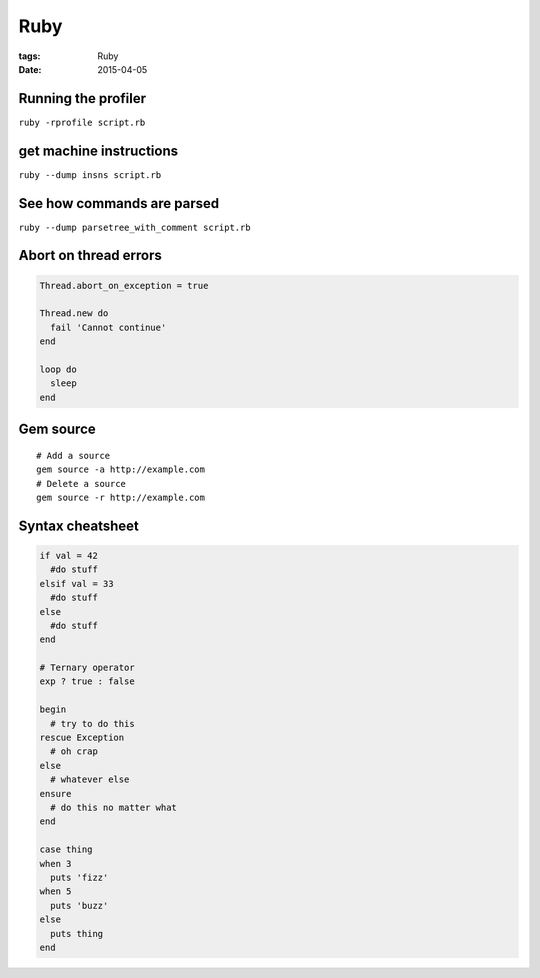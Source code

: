 Ruby
====
:tags: Ruby
:date: 2015-04-05

Running the profiler
---------------------

``ruby -rprofile script.rb``

get machine instructions
------------------------

``ruby --dump insns script.rb``

See how commands are parsed
---------------------------

``ruby --dump parsetree_with_comment script.rb``

Abort on thread errors
----------------------
.. code-block:: ruby

 Thread.abort_on_exception = true
 
 Thread.new do
   fail 'Cannot continue'
 end
 
 loop do
   sleep
 end

Gem source
----------
.. TODO - move to gem page
::

 # Add a source
 gem source -a http://example.com
 # Delete a source
 gem source -r http://example.com

Syntax cheatsheet
-----------------
.. TODO - flesh out
.. code-block:: ruby

 if val = 42
   #do stuff
 elsif val = 33
   #do stuff
 else
   #do stuff
 end

 # Ternary operator
 exp ? true : false

 begin
   # try to do this
 rescue Exception
   # oh crap
 else
   # whatever else
 ensure
   # do this no matter what
 end

 case thing
 when 3
   puts 'fizz'
 when 5
   puts 'buzz'
 else
   puts thing
 end
